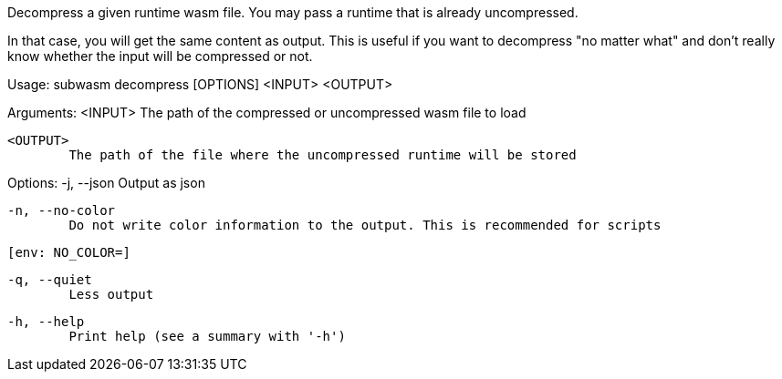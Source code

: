 Decompress a given runtime wasm file. You may pass a runtime that is already uncompressed.

In that case, you will get the same content as output. This is useful if you want to decompress "no matter what" and don't really know whether the input will be compressed or not.

Usage: subwasm decompress [OPTIONS] <INPUT> <OUTPUT>

Arguments:
  <INPUT>
          The path of the compressed or uncompressed wasm file to load

  <OUTPUT>
          The path of the file where the uncompressed runtime will be stored

Options:
  -j, --json
          Output as json

  -n, --no-color
          Do not write color information to the output. This is recommended for scripts
          
          [env: NO_COLOR=]

  -q, --quiet
          Less output

  -h, --help
          Print help (see a summary with '-h')
